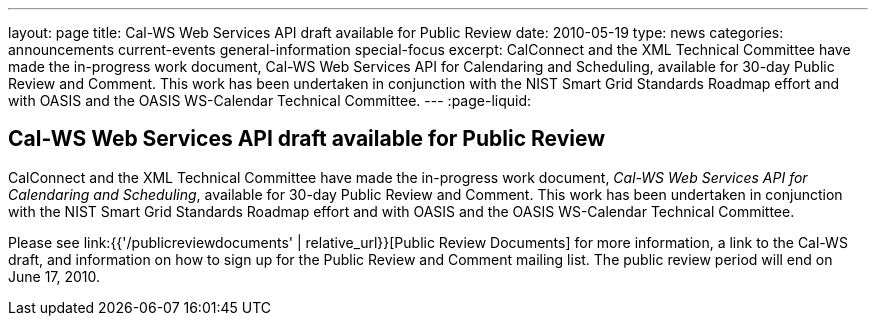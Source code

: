 ---
layout: page
title: Cal-WS Web Services API draft available for Public Review
date: 2010-05-19
type: news
categories: announcements current-events general-information special-focus
excerpt: CalConnect and the XML Technical Committee have made the in-progress work document, Cal-WS Web Services API for Calendaring and Scheduling, available for 30-day Public Review and Comment. This work has been undertaken in conjunction with the NIST Smart Grid Standards Roadmap effort and with OASIS and the OASIS WS-Calendar Technical Committee.
---
:page-liquid:

== Cal-WS Web Services API draft available for Public Review

CalConnect and the XML Technical Committee have made the in-progress work document, __Cal-WS Web Services API for Calendaring and Scheduling__, available for 30-day Public Review and Comment. This work has been undertaken in conjunction with the NIST Smart Grid Standards Roadmap effort and with OASIS and the OASIS WS-Calendar Technical Committee.

Please see link:{{'/publicreviewdocuments' | relative_url}}[Public Review Documents] for more information, a link to the Cal-WS draft, and information on how to sign up for the Public Review and Comment mailing list. The public review period will end on June 17, 2010.


